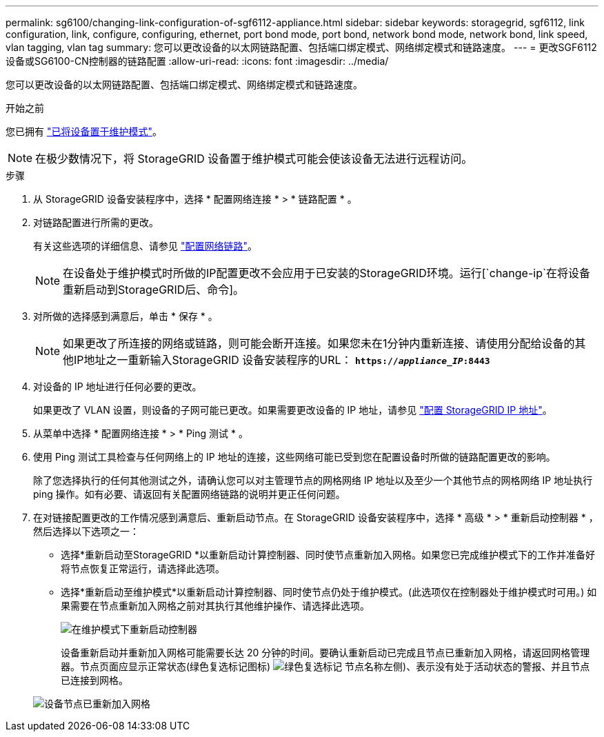 ---
permalink: sg6100/changing-link-configuration-of-sgf6112-appliance.html 
sidebar: sidebar 
keywords: storagegrid, sgf6112, link configuration, link, configure, configuring, ethernet, port bond mode, port bond, network bond mode, network bond, link speed, vlan tagging, vlan tag 
summary: 您可以更改设备的以太网链路配置、包括端口绑定模式、网络绑定模式和链路速度。 
---
= 更改SGF6112设备或SG6100-CN控制器的链路配置
:allow-uri-read: 
:icons: font
:imagesdir: ../media/


[role="lead"]
您可以更改设备的以太网链路配置、包括端口绑定模式、网络绑定模式和链路速度。

.开始之前
您已拥有 link:../commonhardware/placing-appliance-into-maintenance-mode.html["已将设备置于维护模式"]。


NOTE: 在极少数情况下，将 StorageGRID 设备置于维护模式可能会使该设备无法进行远程访问。

.步骤
. 从 StorageGRID 设备安装程序中，选择 * 配置网络连接 * > * 链路配置 * 。
. 对链路配置进行所需的更改。
+
有关这些选项的详细信息、请参见 link:../installconfig/configuring-network-links.html["配置网络链路"]。

+

NOTE: 在设备处于维护模式时所做的IP配置更改不会应用于已安装的StorageGRID环境。运行[`change-ip`在将设备重新启动到StorageGRID后、命令]。

. 对所做的选择感到满意后，单击 * 保存 * 。
+

NOTE: 如果更改了所连接的网络或链路，则可能会断开连接。如果您未在1分钟内重新连接、请使用分配给设备的其他IP地址之一重新输入StorageGRID 设备安装程序的URL： `*https://_appliance_IP_:8443*`

. 对设备的 IP 地址进行任何必要的更改。
+
如果更改了 VLAN 设置，则设备的子网可能已更改。如果需要更改设备的 IP 地址，请参见 link:../installconfig/setting-ip-configuration.html["配置 StorageGRID IP 地址"]。

. 从菜单中选择 * 配置网络连接 * > * Ping 测试 * 。
. 使用 Ping 测试工具检查与任何网络上的 IP 地址的连接，这些网络可能已受到您在配置设备时所做的链路配置更改的影响。
+
除了您选择执行的任何其他测试之外，请确认您可以对主管理节点的网格网络 IP 地址以及至少一个其他节点的网格网络 IP 地址执行 ping 操作。如有必要、请返回有关配置网络链路的说明并更正任何问题。

. 在对链接配置更改的工作情况感到满意后、重新启动节点。在 StorageGRID 设备安装程序中，选择 * 高级 * > * 重新启动控制器 * ，然后选择以下选项之一：
+
** 选择*重新启动至StorageGRID *以重新启动计算控制器、同时使节点重新加入网格。如果您已完成维护模式下的工作并准备好将节点恢复正常运行，请选择此选项。
** 选择*重新启动至维护模式*以重新启动计算控制器、同时使节点仍处于维护模式。(此选项仅在控制器处于维护模式时可用。) 如果需要在节点重新加入网格之前对其执行其他维护操作、请选择此选项。
+
image::../media/reboot_controller_from_maintenance_mode.png[在维护模式下重新启动控制器]

+
设备重新启动并重新加入网格可能需要长达 20 分钟的时间。要确认重新启动已完成且节点已重新加入网格，请返回网格管理器。节点页面应显示正常状态(绿色复选标记图标) image:../media/icon_alert_green_checkmark.png["绿色复选标记"] 节点名称左侧)、表示没有处于活动状态的警报、并且节点已连接到网格。

+
image::../media/nodes_menu.png[设备节点已重新加入网格]




